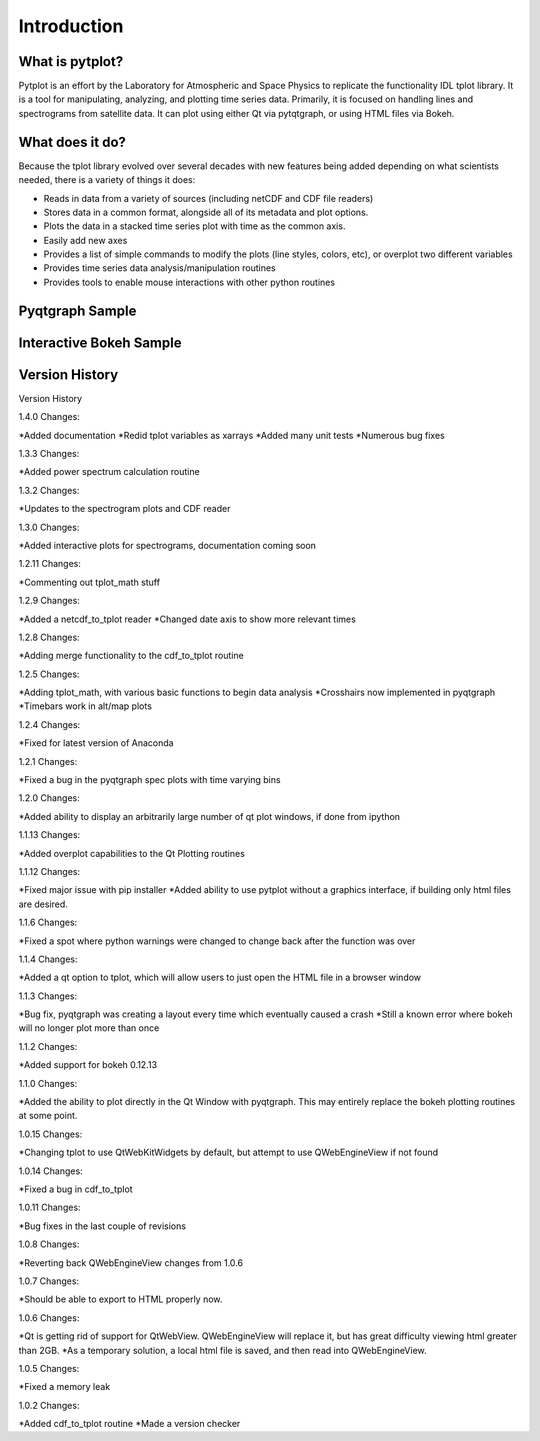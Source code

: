 Introduction
===================



What is pytplot?
------------------

Pytplot is an effort by the Laboratory for Atmospheric and Space Physics to replicate the functionality IDL tplot library.  
It is a tool for manipulating, analyzing, and plotting time series data.  Primarily, it is focused on handling lines 
and spectrograms from satellite data.  It can plot using either Qt via pytqtgraph, or using HTML files via Bokeh.  


What does it do?
-------------------

Because the tplot library evolved over several decades with new features being added depending on what scientists needed, 
there is a variety of things it does:

* Reads in data from a variety of sources (including netCDF and CDF file readers)
* Stores data in a common format, alongside all of its metadata and plot options.
* Plots the data in a stacked time series plot with time as the common axis.
* Easily add new axes 
* Provides a list of simple commands to modify the plots (line styles, colors, etc), or overplot two different variables
* Provides time series data analysis/manipulation routines
* Provides tools to enable mouse interactions with other python routines

Pyqtgraph Sample
-----------------

.. image:: _images/sample.png


Interactive Bokeh Sample
------------------------

.. raw:: html
   :file: _images/sample.html
   
   
Version History
---------------

Version History

1.4.0 Changes:

*Added documentation
*Redid tplot variables as xarrays
*Added many unit tests
*Numerous bug fixes

1.3.3 Changes:

*Added power spectrum calculation routine

1.3.2 Changes:

*Updates to the spectrogram plots and CDF reader

1.3.0 Changes:

*Added interactive plots for spectrograms, documentation coming soon

1.2.11 Changes:

*Commenting out tplot_math stuff

1.2.9 Changes:

*Added a netcdf_to_tplot reader
*Changed date axis to show more relevant times

1.2.8 Changes:

*Adding merge functionality to the cdf_to_tplot routine

1.2.5 Changes:

*Adding tplot_math, with various basic functions to begin data analysis
*Crosshairs now implemented in pyqtgraph
*Timebars work in alt/map plots

1.2.4 Changes:

*Fixed for latest version of Anaconda

1.2.1 Changes:

*Fixed a bug in the pyqtgraph spec plots with time varying bins

1.2.0 Changes:

*Added ability to display an arbitrarily large number of qt plot windows, if done from ipython

1.1.13 Changes: 

*Added overplot capabilities to the Qt Plotting routines

1.1.12 Changes:

*Fixed major issue with pip installer
*Added ability to use pytplot without a graphics interface, if building only html files are desired.

1.1.6 Changes:

*Fixed a spot where python warnings were changed to change back after the function was over

1.1.4 Changes:

*Added a qt option to tplot, which will allow users to just open the HTML file in a browser window

1.1.3 Changes:

*Bug fix, pyqtgraph was creating a layout every time which eventually caused a crash
*Still a known error where bokeh will no longer plot more than once

1.1.2 Changes:

*Added support for bokeh 0.12.13

1.1.0 Changes:

*Added the ability to plot directly in the Qt Window with pyqtgraph.  This may entirely replace the bokeh plotting routines at some point.

1.0.15 Changes:

*Changing tplot to use QtWebKitWidgets by default, but attempt to use QWebEngineView if not found

1.0.14 Changes:

*Fixed a bug in cdf_to_tplot

1.0.11 Changes:

*Bug fixes in the last couple of revisions

1.0.8 Changes:

*Reverting back QWebEngineView changes from 1.0.6

1.0.7 Changes:

*Should be able to export to HTML properly now.  

1.0.6 Changes:

*Qt is getting rid of support for QtWebView.  QWebEngineView will replace it, but has great difficulty viewing html greater than 2GB.  
*As a temporary solution, a local html file is saved, and then read into QWebEngineView.  

1.0.5 Changes:

*Fixed a memory leak

1.0.2 Changes:

*Added cdf_to_tplot routine
*Made a version checker
    
